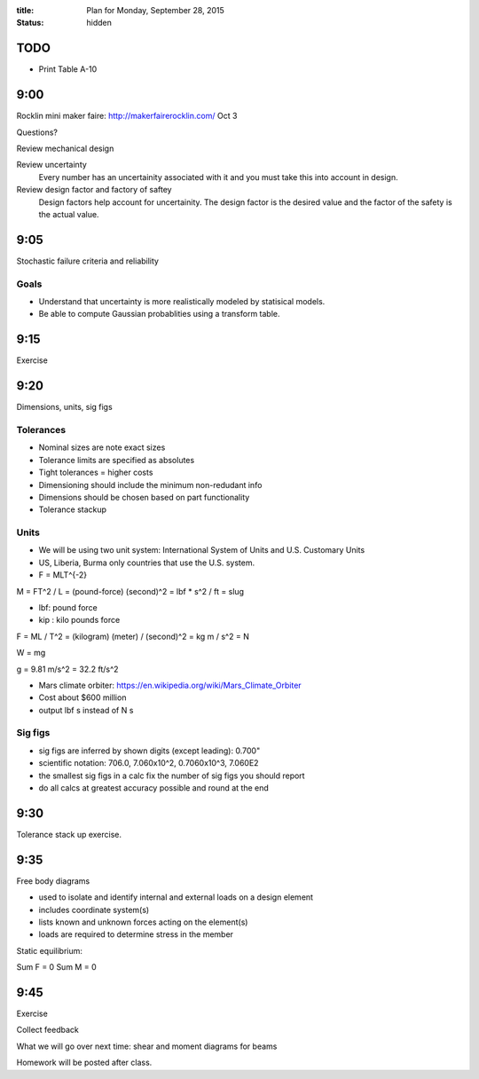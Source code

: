 :title: Plan for Monday, September 28, 2015
:status: hidden

TODO
====

- Print Table A-10

9:00
====

Rocklin mini maker faire: http://makerfairerocklin.com/ Oct 3

Questions?

Review mechanical design

Review uncertainty
   Every number has an uncertainity associated with it and you must take this
   into account in design.
Review design factor and factory of saftey
   Design factors help account for uncertainity. The design factor is the
   desired value and the factor of the safety is the actual value.

9:05
====

Stochastic failure criteria and reliability

Goals
-----
- Understand that uncertainty is more realistically modeled by statisical
  models.
- Be able to compute Gaussian probablities using a transform table.

9:15
====

Exercise

9:20
====

Dimensions, units, sig figs

Tolerances
----------

- Nominal sizes are note exact sizes
- Tolerance limits are specified as absolutes
- Tight tolerances = higher costs
- Dimensioning should include the minimum non-redudant info
- Dimensions should be chosen based on part functionality
- Tolerance stackup

Units
-----

- We will be using two unit system: International System of Units and U.S.
  Customary Units
- US, Liberia, Burma only countries that use the U.S. system.
- F = MLT^{-2}

M = FT^2 / L = (pound-force) (second)^2 = lbf * s^2 / ft = slug

- lbf: pound force
- kip : kilo pounds force

F = ML / T^2 = (kilogram) (meter) / (second)^2 = kg m / s^2 = N

W = mg

g = 9.81 m/s^2 = 32.2 ft/s^2

- Mars climate orbiter: https://en.wikipedia.org/wiki/Mars_Climate_Orbiter
- Cost about $600 million
- output lbf s instead of N s

Sig figs
--------

- sig figs are inferred by shown digits (except leading): 0.700"
- scientific notation: 706.0, 7.060x10^2, 0.7060x10^3, 7.060E2
- the smallest sig figs in a calc fix the number of sig figs you should report
- do all calcs at greatest accuracy possible and round at the end

9:30
====

Tolerance stack up exercise.

9:35
====

Free body diagrams

- used to isolate and identify internal and external loads on a design element
- includes coordinate system(s)
- lists known and unknown forces acting on the element(s)
- loads are required to determine stress in the member

Static equilibrium:

Sum F = 0
Sum M = 0

9:45
====

Exercise

Collect feedback

What we will go over next time: shear and moment diagrams for beams

Homework will be posted after class.
